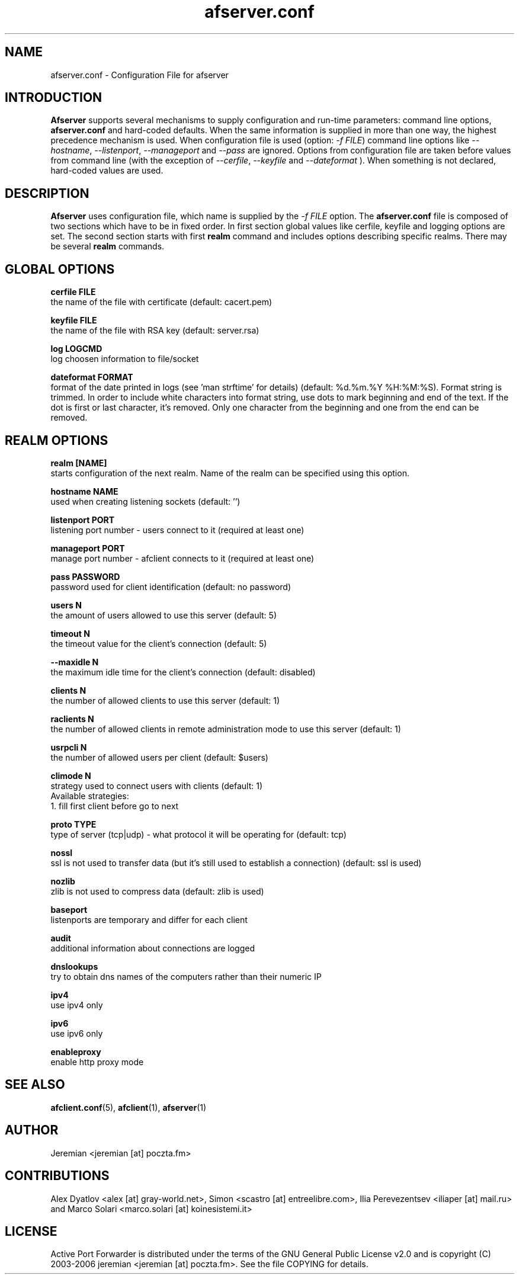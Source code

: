 .TH afserver.conf 5 "apf 0.8.3" Jeremian
.SH NAME
afserver.conf \- Configuration File for afserver
.SH INTRODUCTION
.B Afserver
supports several mechanisms to supply configuration and run-time parameters: command line options,
.B afserver.conf
and hard-coded defaults. When the same information is supplied in more than one way, the highest precedence mechanism is used. When configuration file is used (option:
.IR "-f FILE")
command line options like
.IR --hostname ,
.IR --listenport ,
.I --manageport
and
.I --pass
are ignored. Options from configuration file are taken before values from command line (with the exception of
.IR --cerfile ,
.I --keyfile
and
.I --dateformat
). When something is not declared, hard-coded values are used.

.SH DESCRIPTION
.B Afserver
uses configuration file, which name is supplied by the
.I -f FILE
option. The
.B afserver.conf
file is composed of two sections which have to be in fixed order. In first section global values like cerfile, keyfile and logging options are set. The second section starts with first
.B realm
command and includes options describing specific realms. There may be several
.B realm
commands.

.SH "GLOBAL OPTIONS"

.B cerfile FILE
  the name of the file with certificate (default: cacert.pem)

.B keyfile FILE
  the name of the file with RSA key (default: server.rsa)

.B log LOGCMD
  log choosen information to file/socket

.B dateformat FORMAT
  format of the date printed in logs (see 'man strftime' for details) (default: %d.%m.%Y %H:%M:%S). Format string is trimmed. In order to include white characters into format string, use dots to mark beginning and end of the text. If the dot is first or last character, it's removed. Only one character from the beginning and one from the end can be removed.

.SH "REALM OPTIONS"

.B realm [NAME]
  starts configuration of the next realm. Name of the realm can be specified using this option.

.B hostname NAME
  used when creating listening sockets (default: '')

.B listenport PORT
  listening port number - users connect to it (required at least one)

.B manageport PORT
  manage port number - afclient connects to it (required at least one)

.B pass PASSWORD
  password used for client identification (default: no password)

.B users N
  the amount of users allowed to use this server (default: 5)
  
.B timeout N
  the timeout value for the client's connection (default: 5)
 
.B --maxidle N
  the maximum idle time for the client's connection (default: disabled)
 
.B clients N
  the number of allowed clients to use this server (default: 1)
  
.B raclients N
  the number of allowed clients in remote administration mode to use this server (default: 1)
  
.B usrpcli N
  the number of allowed users per client (default: $users)
  
.B climode N
  strategy used to connect users with clients (default: 1)
  Available strategies:
    1. fill first client before go to next
    
.B proto TYPE
  type of server (tcp|udp) - what protocol it will be operating for (default: tcp)

.B nossl
  ssl is not used to transfer data (but it's still used to establish a connection) (default: ssl is used)
  
.B nozlib
  zlib is not used to compress data (default: zlib is used)
  
.B baseport
  listenports are temporary and differ for each client

.B audit
  additional information about connections are logged
  
.B dnslookups
  try to obtain dns names of the computers rather than their numeric IP
  
.B ipv4
  use ipv4 only
  
.B ipv6
  use ipv6 only

.B enableproxy
  enable http proxy mode

.SH "SEE ALSO"

.BR afclient.conf (5),
.BR afclient (1),
.BR afserver (1)

.SH AUTHOR

Jeremian <jeremian [at] poczta.fm>

.SH CONTRIBUTIONS

Alex Dyatlov <alex [at] gray-world.net>, Simon <scastro [at] entreelibre.com>, Ilia Perevezentsev <iliaper [at] mail.ru> and Marco Solari <marco.solari [at] koinesistemi.it>

.SH LICENSE

Active Port Forwarder is distributed under the terms of the GNU General Public License v2.0 and is copyright (C) 2003-2006 jeremian <jeremian [at] poczta.fm>. See the file COPYING for details.
